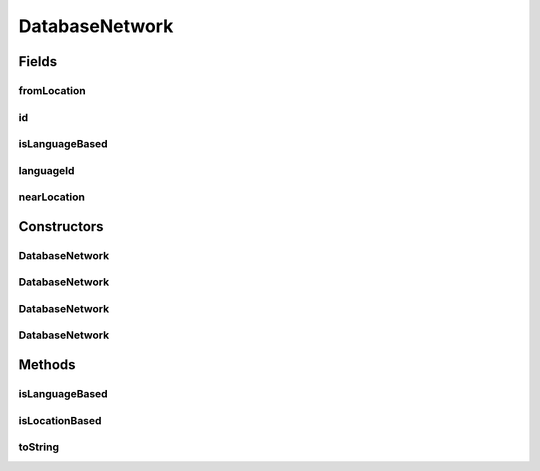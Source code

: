 .. java:import:: org.json JSONException

.. java:import:: org.json JSONObject

DatabaseNetwork
===============

.. java:package:: com.culturemesh.android.models
   :noindex:

.. java:type:: public class DatabaseNetwork

   This class is solely for storing the bare, ID-only form of a network in the database. After being retrieved from the database or received from a network request, it should immediately be used to create a \ :java:ref:`Network`\  object, with the additional information that comes with. Storing only IDs in the database makes the \ :java:ref:`DatabaseNetwork.nearLocation`\ , \ :java:ref:`DatabaseNetwork.fromLocation`\  and \ :java:ref:`DatabaseNetwork.languageId`\  references pointers to database entries with more information. This reduces the risk of conflicting information and reduces the overhead of updating data in more than one spot in the database.

Fields
------
fromLocation
^^^^^^^^^^^^

.. java:field:: public FromLocation fromLocation
   :outertype: DatabaseNetwork

   The location where the users of this network are from. It may be \ ``null``\  to indicate that no location is specified only if \ :java:ref:`DatabaseNetwork.isLanguageBased`\  is \ ``false``\

id
^^

.. java:field:: public long id
   :outertype: DatabaseNetwork

   The network's ID. This is used as its unique identifier in the database.

isLanguageBased
^^^^^^^^^^^^^^^

.. java:field:: public boolean isLanguageBased
   :outertype: DatabaseNetwork

   Denotes whether this network's \ *from*\  attribute is based on where an individual is from or on what language they speak. \ ``true``\ : Based on what language they speak \ ``false``\ : Based on what location they are from

languageId
^^^^^^^^^^

.. java:field:: public long languageId
   :outertype: DatabaseNetwork

   The ID of the language the users of this network speak. It may be set to \ ``-1``\  to indicate no language being specified only if \ :java:ref:`DatabaseNetwork.isLanguageBased`\  is \ ``false``\

nearLocation
^^^^^^^^^^^^

.. java:field:: public NearLocation nearLocation
   :outertype: DatabaseNetwork

   The location where the users of this network currently reside. It must not be null.

Constructors
------------
DatabaseNetwork
^^^^^^^^^^^^^^^

.. java:constructor:: public DatabaseNetwork()
   :outertype: DatabaseNetwork

   Empty constructor for database use only. This should never be called by our code.

DatabaseNetwork
^^^^^^^^^^^^^^^

.. java:constructor:: public DatabaseNetwork(NearLocation nearLocation, FromLocation fromLocation, long id)
   :outertype: DatabaseNetwork

   Create a new \ :java:ref:`DatabaseNetwork`\  for a network of people who come from the same area

   :param nearLocation: Where the network's members currently reside
   :param fromLocation: Where the network's members are from
   :param id: ID for this network

DatabaseNetwork
^^^^^^^^^^^^^^^

.. java:constructor:: public DatabaseNetwork(NearLocation nearLocation, long langId, long id)
   :outertype: DatabaseNetwork

   Create a new \ :java:ref:`DatabaseNetwork`\  for a network of people who speak the same language

   :param nearLocation: Where the network's members currently reside
   :param langId: ID for the language the network's members speak
   :param id: ID for this network

DatabaseNetwork
^^^^^^^^^^^^^^^

.. java:constructor:: public DatabaseNetwork(JSONObject json) throws JSONException
   :outertype: DatabaseNetwork

   \ **If the key location_cur is present (old JSON version):**\  Initialize instance fields with the data in the provided JSON. The following keys are mandatory and used: \ ``location_cur``\ , whose value is expected to be a JSON describing a \ :java:ref:`NearLocation`\  object and can be passed to \ :java:ref:`NearLocation.NearLocation(JSONObject)`\ , and \ ``network_class``\ , whose value is expected to be either \ ``0``\ , indicating a location-based network, or \ ``1``\ , indicating a language-based network. If the network is language-based, they key \ ``language_origin``\  must exist with a value of a JSON object containing a key \ ``id``\  whose value is the ID of a \ :java:ref:`Language`\ . If the network is location-based, the key \ ``location_origin``\  must exist and have a value of a JSON object representing a \ :java:ref:`FromLocation`\  that can be passed to \ :java:ref:`FromLocation.FromLocation(JSONObject)`\ . \ **NOTE: This JSON format is deprecated and should not be used if possible.**\  \ **If the key location_cur is not present (new JSON version):**\  Initialize instance fields with the data in the provided JSON. The following keys are mandatory and used: All keys required by \ :java:ref:`NearLocation.NearLocation(JSONObject)`\  and the key \ ``network_class``\ , whose value is expected to be either \ ``_l``\ , indicating a language-based network, or one of \ ``cc``\ , \ ``rc``\ , and \ ``co``\ , indicating a location-based network. If the network is language-based, the key \ ``id_language_origin``\  must exist with a value of the ID of a \ :java:ref:`Language`\ . If the network is location-based, all keys required by \ :java:ref:`FromLocation.FromLocation(JSONObject)`\  must be present.

   :param json: JSON object describing the network in terms of IDs
   :throws JSONException: May be thrown in response to improperly formatted JSON

Methods
-------
isLanguageBased
^^^^^^^^^^^^^^^

.. java:method:: public boolean isLanguageBased()
   :outertype: DatabaseNetwork

   Check whether this network is of people who speak the same language

   :return: \ ``true``\  if the network is defined in terms of language, \ ``false``\  otherwise

isLocationBased
^^^^^^^^^^^^^^^

.. java:method:: public boolean isLocationBased()
   :outertype: DatabaseNetwork

   Check whether this network is of people who come from the same place

   :return: \ ``true``\  if the network is defined by where members are from, \ ``false``\  otherwise

toString
^^^^^^^^

.. java:method:: public String toString()
   :outertype: DatabaseNetwork

   Represent the object as a string suitable for debugging, but not for display to user.

   :return: String representation of the form \ ``Class[var=value, var=value, var=value, ...]``\

